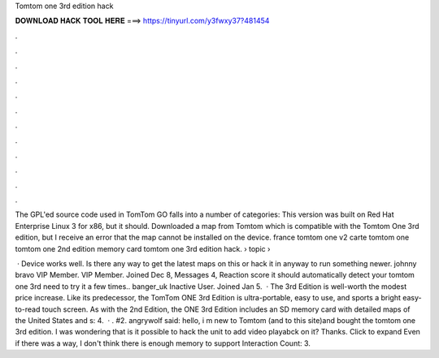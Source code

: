 Tomtom one 3rd edition hack



𝐃𝐎𝐖𝐍𝐋𝐎𝐀𝐃 𝐇𝐀𝐂𝐊 𝐓𝐎𝐎𝐋 𝐇𝐄𝐑𝐄 ===> https://tinyurl.com/y3fwxy37?481454



.



.



.



.



.



.



.



.



.



.



.



.

The GPL'ed source code used in TomTom GO falls into a number of categories: This version was built on Red Hat Enterprise Linux 3 for x86, but it should. Downloaded a map from Tomtom which is compatible with the Tomtom One 3rd edition, but I receive an error that the map cannot be installed on the device. france tomtom one v2 carte tomtom one tomtom one 2nd edition memory card tomtom one 3rd edition hack.  › topic › 

 · Device works well. Is there any way to get the latest maps on this or hack it in anyway to run something newer. johnny bravo VIP Member. VIP Member. Joined Dec 8, Messages 4, Reaction score it should automatically detect your tomtom one 3rd  need to try it a few times.. banger_uk Inactive User. Joined Jan 5.  · The 3rd Edition is well-worth the modest price increase. Like its predecessor, the TomTom ONE 3rd Edition is ultra-portable, easy to use, and sports a bright easy-to-read touch screen. As with the 2nd Edition, the ONE 3rd Edition includes an SD memory card with detailed maps of the United States and s: 4.  · . #2. angrywolf said: hello, i m new to Tomtom (and to this site)and bought the tomtom one 3rd edition. I was wondering that is it possible to hack the unit to add video playabck on it? Thanks. Click to expand Even if there was a way, I don't think there is enough memory to support  Interaction Count: 3.

